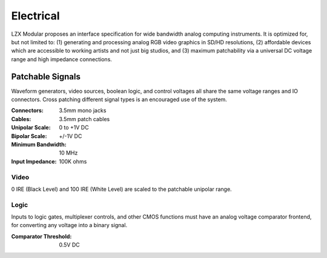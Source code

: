 Electrical
============================

LZX Modular proposes an interface specification for wide bandwidth analog computing instruments. It is optimized for, but not limited to: (1) generating and processing analog RGB video graphics in SD/HD resolutions, (2) affordable devices which are accessible to working artists and not just big studios, and (3) maximum patchability via a universal DC voltage range and high impedance connections.

Patchable Signals
----------------------

Waveform generators, video sources, boolean logic, and control voltages all share the same voltage ranges and IO connectors.  Cross patching different signal types is an encouraged use of the system.  

:Connectors: 3.5mm mono jacks 
:Cables: 3.5mm patch cables
:Unipolar Scale: 0 to +1V DC
:Bipolar Scale: +/-1V DC
:Minimum Bandwidth: 10 MHz
:Input Impedance: 100K ohms

Video
^^^^^^^^^^^^^^^^^^^^^

0 IRE (Black Level) and 100 IRE (White Level) are scaled to the patchable unipolar range.

Logic
^^^^^^^^^^^^^^^^^^^^^

Inputs to logic gates, multiplexer controls, and other CMOS functions must have an analog voltage comparator frontend, for converting any voltage into a binary signal. 

:Comparator Threshold: 0.5V DC
